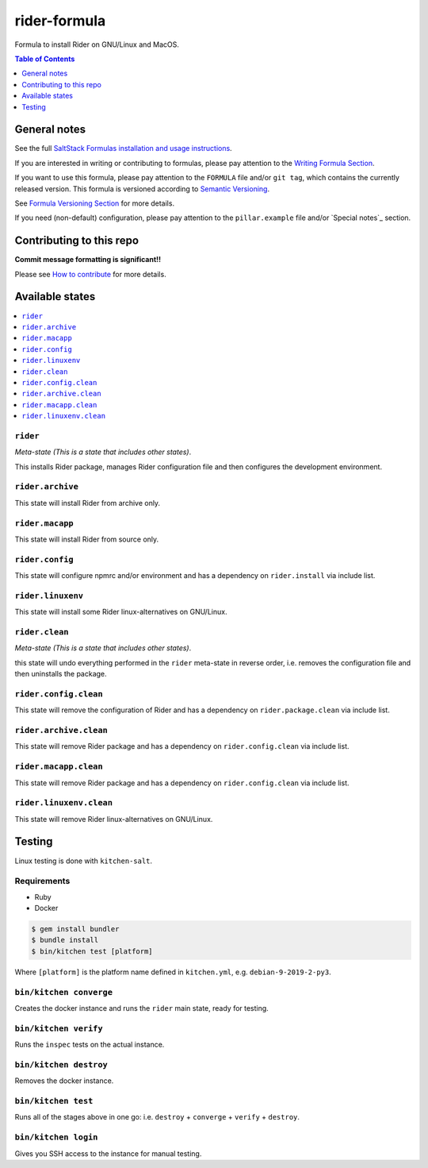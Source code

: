 .. _readme:

rider-formula
=============

|img_travis| |img_sr|

.. |img_travis| image:: https://travis-ci.com/saltstack-formulas/rider-formula.svg?branch=master
   :alt: Travis CI Build Status
   :scale: 100%
   :target: https://travis-ci.com/saltstack-formulas/rider-formula
.. |img_sr| image:: https://img.shields.io/badge/%20%20%F0%9F%93%A6%F0%9F%9A%80-semantic--release-e10079.svg
   :alt: Semantic Release
   :scale: 100%
   :target: https://github.com/semantic-release/semantic-release

Formula to install Rider on GNU/Linux and MacOS.

.. contents:: **Table of Contents**
   :depth: 1

General notes
-------------

See the full `SaltStack Formulas installation and usage instructions
<https://docs.saltstack.com/en/latest/topics/development/conventions/formulas.html>`_.

If you are interested in writing or contributing to formulas, please pay attention to the `Writing Formula Section
<https://docs.saltstack.com/en/latest/topics/development/conventions/formulas.html#writing-formulas>`_.

If you want to use this formula, please pay attention to the ``FORMULA`` file and/or ``git tag``,
which contains the currently released version. This formula is versioned according to `Semantic Versioning <http://semver.org/>`_.

See `Formula Versioning Section <https://docs.saltstack.com/en/latest/topics/development/conventions/formulas.html#versioning>`_ for more details.

If you need (non-default) configuration, please pay attention to the ``pillar.example`` file and/or `Special notes`_ section.

Contributing to this repo
-------------------------

**Commit message formatting is significant!!**

Please see `How to contribute <https://github.com/saltstack-formulas/.github/blob/master/CONTRIBUTING.rst>`_ for more details.


Available states
----------------

.. contents::
   :local:

``rider``
^^^^^^^^^

*Meta-state (This is a state that includes other states)*.

This installs Rider package,
manages Rider configuration file and then
configures the development environment.

``rider.archive``
^^^^^^^^^^^^^^^^^

This state will install Rider from archive only.

``rider.macapp``
^^^^^^^^^^^^^^^^

This state will install Rider from source only.

``rider.config``
^^^^^^^^^^^^^^^^

This state will configure npmrc and/or environment and has a dependency on ``rider.install``
via include list.

``rider.linuxenv``
^^^^^^^^^^^^^^^^^^

This state will install some Rider linux-alternatives on GNU/Linux.

``rider.clean``
^^^^^^^^^^^^^^^

*Meta-state (This is a state that includes other states)*.

this state will undo everything performed in the ``rider`` meta-state in reverse order, i.e.
removes the configuration file and
then uninstalls the package.

``rider.config.clean``
^^^^^^^^^^^^^^^^^^^^^^

This state will remove the configuration of Rider and has a
dependency on ``rider.package.clean`` via include list.

``rider.archive.clean``
^^^^^^^^^^^^^^^^^^^^^^^

This state will remove Rider package and has a dependency on
``rider.config.clean`` via include list.

``rider.macapp.clean``
^^^^^^^^^^^^^^^^^^^^^^

This state will remove Rider package and has a dependency on
``rider.config.clean`` via include list.

``rider.linuxenv.clean``
^^^^^^^^^^^^^^^^^^^^^^^^

This state will remove Rider linux-alternatives on GNU/Linux.


Testing
-------

Linux testing is done with ``kitchen-salt``.

Requirements
^^^^^^^^^^^^

* Ruby
* Docker

.. code-block:: bash

   $ gem install bundler
   $ bundle install
   $ bin/kitchen test [platform]

Where ``[platform]`` is the platform name defined in ``kitchen.yml``,
e.g. ``debian-9-2019-2-py3``.

``bin/kitchen converge``
^^^^^^^^^^^^^^^^^^^^^^^^

Creates the docker instance and runs the ``rider`` main state, ready for testing.

``bin/kitchen verify``
^^^^^^^^^^^^^^^^^^^^^^

Runs the ``inspec`` tests on the actual instance.

``bin/kitchen destroy``
^^^^^^^^^^^^^^^^^^^^^^^

Removes the docker instance.

``bin/kitchen test``
^^^^^^^^^^^^^^^^^^^^

Runs all of the stages above in one go: i.e. ``destroy`` + ``converge`` + ``verify`` + ``destroy``.

``bin/kitchen login``
^^^^^^^^^^^^^^^^^^^^^

Gives you SSH access to the instance for manual testing.

